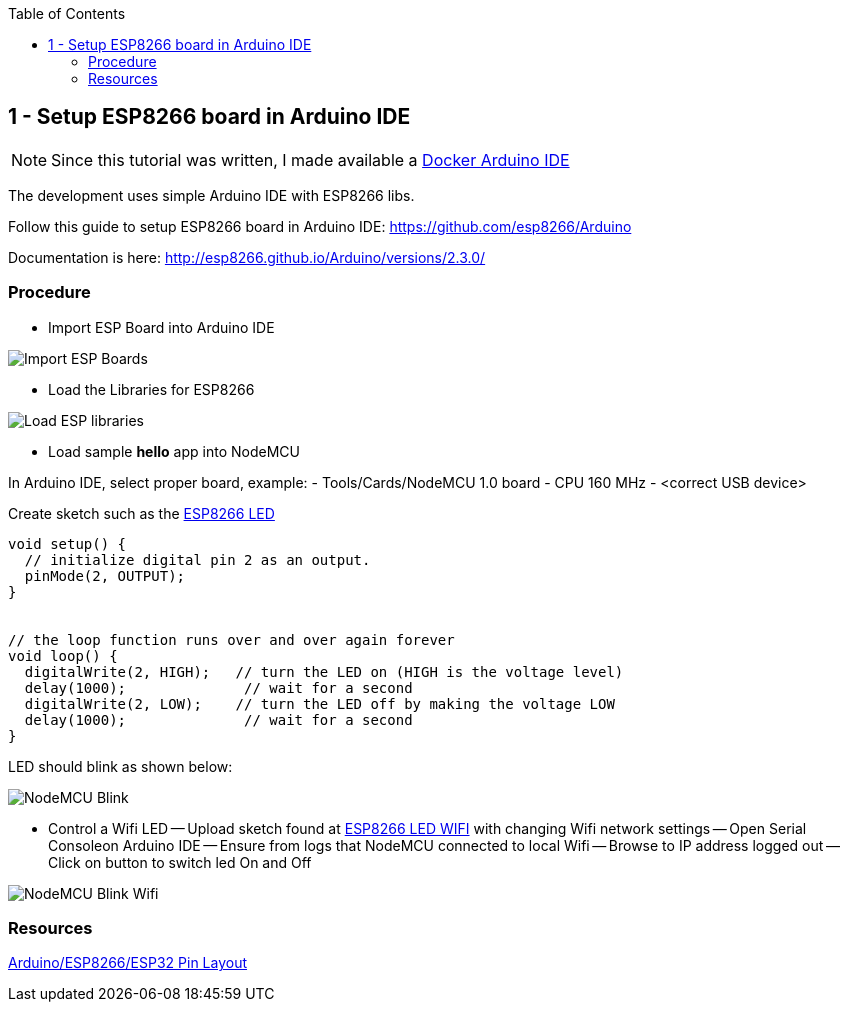 
:toc:

== 1 - Setup ESP8266 board in Arduino IDE

NOTE: Since this tutorial was written, I made available a link:https://github.com/kalemena/iot-tools[Docker Arduino IDE]

The development uses simple Arduino IDE with ESP8266 libs.

Follow this guide to setup ESP8266 board in Arduino IDE: link:https://github.com/esp8266/Arduino[]

Documentation is here: link:http://esp8266.github.io/Arduino/versions/2.3.0/[]

=== Procedure

- Import ESP Board into Arduino IDE

image:res/esp8266-board.png[Import ESP Boards]

- Load the Libraries for ESP8266

image:res/esp8266-libs.png[Load ESP libraries]

- Load sample *hello* app into NodeMCU

In Arduino IDE, select proper board, example:
- Tools/Cards/NodeMCU 1.0 board
- CPU 160 MHz
- <correct USB device>

Create sketch such as the link:sketches/esp8266-01-led/esp8266-01-led.ino[ESP8266 LED]

```js
void setup() {
  // initialize digital pin 2 as an output.
  pinMode(2, OUTPUT);
}


// the loop function runs over and over again forever
void loop() {
  digitalWrite(2, HIGH);   // turn the LED on (HIGH is the voltage level)
  delay(1000);              // wait for a second
  digitalWrite(2, LOW);    // turn the LED off by making the voltage LOW
  delay(1000);              // wait for a second
}
```

LED should blink as shown below:

image:res/esp8266-led.jpg[NodeMCU Blink]

- Control a Wifi LED
-- Upload sketch found at link:sketches/esp8266-02-led-wifi/esp8266-02-led-wifi.ino[ESP8266 LED WIFI] with changing Wifi network settings
-- Open Serial Consoleon Arduino IDE
-- Ensure from logs that NodeMCU connected to local Wifi
-- Browse to IP address logged out
-- Click on button to switch led On and Off

image:res/esp8266-led-wifi.png[NodeMCU Blink Wifi]

=== Resources

link:https://github.com/kalemena/iot-tools/blob/master/docs/pinouts/pinouts.adoc[Arduino/ESP8266/ESP32 Pin Layout]